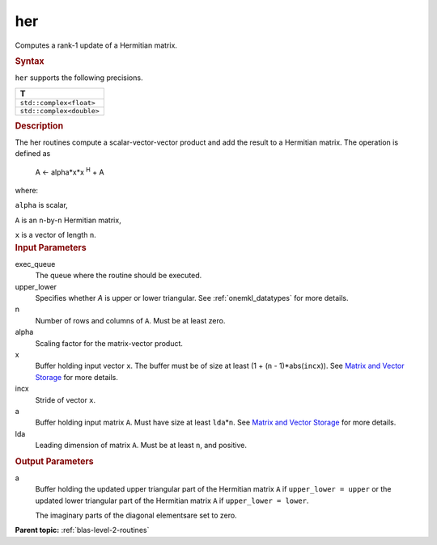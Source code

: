 .. _her:

her
===


.. container::


   Computes a rank-1 update of a Hermitian matrix.


   .. container:: section
      :name: GUID-252B1D4A-30C7-4678-9793-6A0C90DEB04A


      .. rubric:: Syntax
         :name: syntax
         :class: sectiontitle


      .. cpp:function::  void her(queue &exec_queue, uplo upper_lower,      std::int64_t n, T alpha, buffer<T,1> &x, std::int64_t incx,      buffer<T,1> &a, std::int64_t lda)

      ``her`` supports the following precisions.


      .. list-table:: 
         :header-rows: 1

         * -  T 
         * -  ``std::complex<float>`` 
         * -  ``std::complex<double>`` 




.. container:: section
   :name: GUID-A06B7C00-CFD6-4A01-9739-19093823B58E


   .. rubric:: Description
      :name: description
      :class: sectiontitle


   The her routines compute a scalar-vector-vector product and add the
   result to a Hermitian matrix. The operation is defined as


  


      A <- alpha*x*x :sup:`H` + A


   where:


   ``alpha`` is scalar,


   ``A`` is an ``n``-by-``n`` Hermitian matrix,


   ``x`` is a vector of length ``n``.


.. container:: section
   :name: GUID-E1436726-01FE-4206-871E-B905F59A96B4


   .. rubric:: Input Parameters
      :name: input-parameters
      :class: sectiontitle


   exec_queue
      The queue where the routine should be executed.


   upper_lower
      Specifies whether *A* is upper or lower triangular. See
      :ref:`onemkl_datatypes` for more
      details.


   n
      Number of rows and columns of ``A``. Must be at least zero.


   alpha
      Scaling factor for the matrix-vector product.


   x
      Buffer holding input vector ``x``. The buffer must be of size at
      least (1 + (``n`` - 1)*abs(``incx``)). See `Matrix and Vector
      Storage <../matrix-storage.html>`__ for
      more details.


   incx
      Stride of vector ``x``.


   a
      Buffer holding input matrix ``A``. Must have size at least
      ``lda``\ \*\ ``n``. See `Matrix and Vector
      Storage <../matrix-storage.html>`__ for
      more details.


   lda
      Leading dimension of matrix ``A``. Must be at least ``n``, and
      positive.


.. container:: section
   :name: GUID-89A60481-0763-4608-B346-3CC746467F28


   .. rubric:: Output Parameters
      :name: output-parameters
      :class: sectiontitle


   a
      Buffer holding the updated upper triangular part of the Hermitian
      matrix ``A`` if ``upper_lower = upper`` or the updated
      lower triangular part of the Hermitian matrix ``A`` if
      ``upper_lower = lower``.


      The imaginary parts of the diagonal elementsare set to zero.


.. container:: familylinks


   .. container:: parentlink


      **Parent topic:** :ref:`blas-level-2-routines`
      


.. container::

